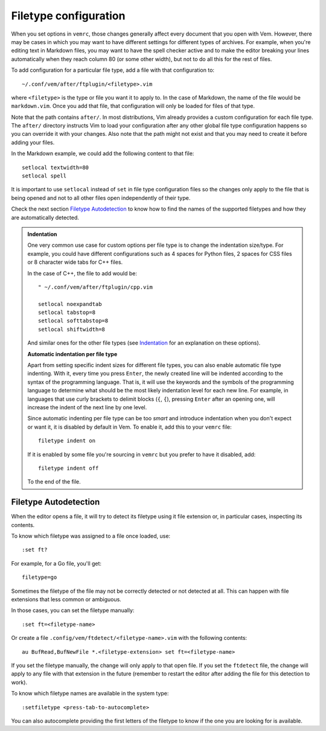 
Filetype configuration
======================

When you set options in ``vemrc``, those changes generally affect every
document that you open with Vem. However, there may be cases in which you may
want to have different settings for different types of archives. For example,
when you're editing text in Markdown files, you may want to have the spell
checker active and to make the editor breaking your lines automatically when
they reach column 80 (or some other width), but not to do all this for the rest
of files.

To add configuration for a particular file type, add a file with that
configuration to::

    ~/.conf/vem/after/ftplugin/<filetype>.vim

where ``<filetype>`` is the type or file you want it to apply to. In the case of
Markdown, the name of the file would be ``markdown.vim``. Once you add that
file, that configuration will only be loaded for files of that type.

Note that the path contains ``after/``. In most distributions, Vim already
provides a custom configuration for each file type. The ``after/`` directory
instructs Vim to load your configuration after any other global file type
configuration happens so you can override it with your changes. Also note that
the path might not exist and that you may need to create it before adding your
files.

In the Markdown example, we could add the following content to that file::

    setlocal textwidth=80
    setlocal spell

It is important to use ``setlocal`` instead of ``set`` in file type
configuration files so the changes only apply to the file that is being opened
and not to all other files open independently of their type.

Check the next section `Filetype Autodetection </>`__ to know how to find the
names of the supported filetypes and how they are automatically detected.

.. admonition:: Indentation

    One very common use case for custom options per file type is to change the
    indentation size/type. For example, you could have different configurations
    such as 4 spaces for Python files, 2 spaces for CSS files or 8 character
    wide tabs for C++ files.

    In the case of C++, the file to add would be::

        " ~/.conf/vem/after/ftplugin/cpp.vim

        setlocal noexpandtab
        setlocal tabstop=8
        setlocal softtabstop=8
        setlocal shiftwidth=8

    And similar ones for the other file types (see `Indentation
    </config/essentials/indentation.html>`_ for an explanation on these
    options).

    **Automatic indentation per file type**

    Apart from setting specific indent sizes for different file types, you can
    also enable automatic file type indenting. With it, every time you press
    ``Enter``, the newly created line will be indented according to the syntax
    of the programming language. That is, it will use the keywords and the
    symbols of the programming language to determine what should be the most
    likely indentation level for each new line. For example, in languages that
    use curly brackets to delimit blocks (``{``, ``{``), pressing ``Enter``
    after an opening one, will increase the indent of the next line by one
    level.

    Since automatic indenting per file type can be too *smart* and introduce
    indentation when you don't expect or want it, it is disabled by default in
    Vem. To enable it, add this to your ``vemrc`` file::

        filetype indent on

    If it is enabled by some file you're sourcing in ``vemrc`` but you prefer to
    have it disabled, add::

        filetype indent off

    To the end of the file.

Filetype Autodetection
----------------------

When the editor opens a file, it will try to detect its filetype using it file
extension or, in particular cases, inspecting its contents.

To know which filetype was assigned to a file once loaded, use::

    :set ft?

For example, for a Go file, you'll get::

    filetype=go

Sometimes the filetype of the file may not be correctly detected or not detected
at all. This can happen with file extensions that less common or ambiguous.

In those cases, you can set the filetype manually::

    :set ft=<filetype-name>

Or create a file ``.config/vem/ftdetect/<filetype-name>.vim`` with the following
contents::

    au BufRead,BufNewFile *.<filetype-extension> set ft=<filetype-name>

If you set the filetype manually, the change will only apply to that open file.
If you set the ``ftdetect`` file, the change will apply to any file with that
extension in the future (remember to restart the editor after adding the file
for this detection to work).

To know which filetype names are available in the system type::

    :setfiletype <press-tab-to-autocomplete>

You can also autocomplete providing the first letters of the filetype to know if
the one you are looking for is available.


